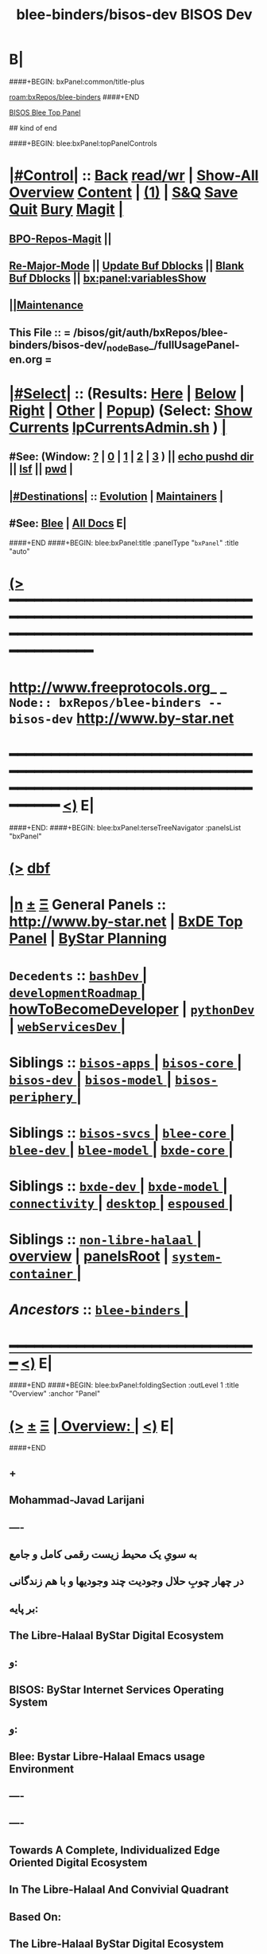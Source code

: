* B|
####+BEGIN: bxPanel:common/title-plus
#+title: blee-binders/bisos-dev
#+roam_tags: branch
#+roam_key: bxRepos/blee-binders/bisos-dev
[[roam:bxRepos/blee-binders]]
####+END
# kind of begin
#+title: BISOS Dev
#+roam_alias: "bisos-apps" "bisos/panels/bisos-apps"
#+roam_key: bleePanel/bisos/bisos-apps
[[file:../../_nodeBase_/fullUsagePanel-en.org][BISOS Blee Top Panel]]

## kind of end

####+BEGIN: blee:bxPanel:topPanelControls
*  [[elisp:(org-cycle)][|#Control|]] :: [[elisp:(blee:bnsm:menu-back)][Back]] [[elisp:(toggle-read-only)][read/wr]] | [[elisp:(show-all)][Show-All]]  [[elisp:(org-shifttab)][Overview]]  [[elisp:(progn (org-shifttab) (org-content))][Content]] | [[elisp:(delete-other-windows)][(1)]] | [[elisp:(progn (save-buffer) (kill-buffer))][S&Q]] [[elisp:(save-buffer)][Save]] [[elisp:(kill-buffer)][Quit]] [[elisp:(bury-buffer)][Bury]]  [[elisp:(magit)][Magit]]  [[elisp:(org-cycle)][| ]]
**  [[elisp:(bap:magit:bisos:current-bpo-repos/visit)][BPO-Repos-Magit]] ||
**  [[elisp:(blee:buf:re-major-mode)][Re-Major-Mode]] ||  [[elisp:(org-dblock-update-buffer-bx)][Update Buf Dblocks]] || [[elisp:(org-dblock-bx-blank-buffer)][Blank Buf Dblocks]] || [[elisp:(bx:panel:variablesShow)][bx:panel:variablesShow]]
**  [[elisp:(blee:menu-sel:comeega:maintenance:popupMenu)][||Maintenance]]
**  This File :: *= /bisos/git/auth/bxRepos/blee-binders/bisos-dev/_nodeBase_/fullUsagePanel-en.org =*
*  [[elisp:(org-cycle)][|#Select|]]  :: (Results: [[elisp:(blee:bnsm:results-here)][Here]] | [[elisp:(blee:bnsm:results-split-below)][Below]] | [[elisp:(blee:bnsm:results-split-right)][Right]] | [[elisp:(blee:bnsm:results-other)][Other]] | [[elisp:(blee:bnsm:results-popup)][Popup]]) (Select:  [[elisp:(lsip-local-run-command "lpCurrentsAdmin.sh -i currentsGetThenShow")][Show Currents]]  [[elisp:(lsip-local-run-command "lpCurrentsAdmin.sh")][lpCurrentsAdmin.sh]] ) [[elisp:(org-cycle)][| ]]
**  #See:  (Window: [[elisp:(blee:bnsm:results-window-show)][?]] | [[elisp:(blee:bnsm:results-window-set 0)][0]] | [[elisp:(blee:bnsm:results-window-set 1)][1]] | [[elisp:(blee:bnsm:results-window-set 2)][2]] | [[elisp:(blee:bnsm:results-window-set 3)][3]] ) || [[elisp:(lsip-local-run-command-here "echo pushd dest")][echo pushd dir]] || [[elisp:(lsip-local-run-command-here "lsf")][lsf]] || [[elisp:(lsip-local-run-command-here "pwd")][pwd]] |
**  [[elisp:(org-cycle)][|#Destinations|]] :: [[Evolution]] | [[Maintainers]]  [[elisp:(org-cycle)][| ]]
**  #See:  [[elisp:(bx:bnsm:top:panel-blee)][Blee]] | [[elisp:(bx:bnsm:top:panel-listOfDocs)][All Docs]]  E|
####+END
####+BEGIN: blee:bxPanel:title :panelType "=bxPanel=" :title "auto"
* [[elisp:(show-all)][(>]] ━━━━━━━━━━━━━━━━━━━━━━━━━━━━━━━━━━━━━━━━━━━━━━━━━━━━━━━━━━━━━━━━━━━━━━━━━━━━━━━━━━━━━━━━━━━━━━━━━
*   [[img-link:file:/bisos/blee/env/images/fpfByStarElipseTop-50.png][http://www.freeprotocols.org]]_ _   ~Node:: bxRepos/blee-binders -- bisos-dev~   [[img-link:file:/bisos/blee/env/images/fpfByStarElipseBottom-50.png][http://www.by-star.net]]
* ━━━━━━━━━━━━━━━━━━━━━━━━━━━━━━━━━━━━━━━━━━━━━━━━━━━━━━━━━━━━━━━━━━━━━━━━━━━━━━━━━━━━━━━━━━━━━  [[elisp:(org-shifttab)][<)]] E|
####+END:
####+BEGIN: blee:bxPanel:terseTreeNavigator :panelsList "bxPanel"
* [[elisp:(show-all)][(>]] [[elisp:(describe-function 'org-dblock-write:blee:bxPanel:terseTreeNavigator)][dbf]]
* [[elisp:(show-all)][|n]]  _[[elisp:(blee:menu-sel:outline:popupMenu)][±]]_  _[[elisp:(blee:menu-sel:navigation:popupMenu)][Ξ]]_   General Panels ::   [[img-link:file:/bisos/blee/env/images/bystarInside.jpg][http://www.by-star.net]] *|*  [[elisp:(find-file "/libre/ByStar/InitialTemplates/activeDocs/listOfDocs/fullUsagePanel-en.org")][BxDE Top Panel]] *|* [[elisp:(blee:bnsm:panel-goto "/libre/ByStar/InitialTemplates/activeDocs/planning/Main")][ByStar Planning]]

*   =Decedents=  :: [[elisp:(blee:bnsm:panel-goto "/bisos/git/auth/bxRepos/blee-binders/bisos-dev/bashDev/_nodeBase_")][ =bashDev= ]] *|* [[elisp:(blee:bnsm:panel-goto "/bisos/git/auth/bxRepos/blee-binders/bisos-dev/developmentRoadmap/_nodeBase_")][ =developmentRoadmap= ]] *|* [[elisp:(blee:bnsm:panel-goto "/bisos/git/auth/bxRepos/blee-binders/bisos-dev/howToBecomeDeveloper")][howToBecomeDeveloper]] *|* [[elisp:(blee:bnsm:panel-goto "/bisos/git/auth/bxRepos/blee-binders/bisos-dev/pythonDev/_nodeBase_")][ =pythonDev= ]] *|* [[elisp:(blee:bnsm:panel-goto "/bisos/git/auth/bxRepos/blee-binders/bisos-dev/webServicesDev/_nodeBase_")][ =webServicesDev= ]] *|*
*   *Siblings*   :: [[elisp:(blee:bnsm:panel-goto "/bisos/git/auth/bxRepos/blee-binders/bisos-apps/_nodeBase_")][ =bisos-apps= ]] *|* [[elisp:(blee:bnsm:panel-goto "/bisos/git/auth/bxRepos/blee-binders/bisos-core/_nodeBase_")][ =bisos-core= ]] *|* [[elisp:(blee:bnsm:panel-goto "/bisos/git/auth/bxRepos/blee-binders/bisos-dev/_nodeBase_")][ =bisos-dev= ]] *|* [[elisp:(blee:bnsm:panel-goto "/bisos/git/auth/bxRepos/blee-binders/bisos-model/_nodeBase_")][ =bisos-model= ]] *|* [[elisp:(blee:bnsm:panel-goto "/bisos/git/auth/bxRepos/blee-binders/bisos-periphery/_nodeBase_")][ =bisos-periphery= ]] *|*
*   *Siblings*   :: [[elisp:(blee:bnsm:panel-goto "/bisos/git/auth/bxRepos/blee-binders/bisos-svcs/_nodeBase_")][ =bisos-svcs= ]] *|* [[elisp:(blee:bnsm:panel-goto "/bisos/git/auth/bxRepos/blee-binders/blee-core/_nodeBase_")][ =blee-core= ]] *|* [[elisp:(blee:bnsm:panel-goto "/bisos/git/auth/bxRepos/blee-binders/blee-dev/_nodeBase_")][ =blee-dev= ]] *|* [[elisp:(blee:bnsm:panel-goto "/bisos/git/auth/bxRepos/blee-binders/blee-model/_nodeBase_")][ =blee-model= ]] *|* [[elisp:(blee:bnsm:panel-goto "/bisos/git/auth/bxRepos/blee-binders/bxde-core/_nodeBase_")][ =bxde-core= ]] *|*
*   *Siblings*   :: [[elisp:(blee:bnsm:panel-goto "/bisos/git/auth/bxRepos/blee-binders/bxde-dev/_nodeBase_")][ =bxde-dev= ]] *|* [[elisp:(blee:bnsm:panel-goto "/bisos/git/auth/bxRepos/blee-binders/bxde-model/_nodeBase_")][ =bxde-model= ]] *|* [[elisp:(blee:bnsm:panel-goto "/bisos/git/auth/bxRepos/blee-binders/connectivity/_nodeBase_")][ =connectivity= ]] *|* [[elisp:(blee:bnsm:panel-goto "/bisos/git/auth/bxRepos/blee-binders/desktop/_nodeBase_")][ =desktop= ]] *|* [[elisp:(blee:bnsm:panel-goto "/bisos/git/auth/bxRepos/blee-binders/espoused/_nodeBase_")][ =espoused= ]] *|*
*   *Siblings*   :: [[elisp:(blee:bnsm:panel-goto "/bisos/git/auth/bxRepos/blee-binders/non-libre-halaal/_nodeBase_")][ =non-libre-halaal= ]] *|* [[elisp:(blee:bnsm:panel-goto "/bisos/git/auth/bxRepos/blee-binders/overview")][overview]] *|* [[elisp:(blee:bnsm:panel-goto "/bisos/git/auth/bxRepos/blee-binders/panelsRoot")][panelsRoot]] *|* [[elisp:(blee:bnsm:panel-goto "/bisos/git/auth/bxRepos/blee-binders/system-container/_nodeBase_")][ =system-container= ]] *|*
*   /Ancestors/  :: [[elisp:(blee:bnsm:panel-goto "/bisos/git/auth/bxRepos/blee-binders/_nodeBase_")][ =blee-binders= ]] *|*
*                                   _━━━━━━━━━━━━━━━━━━━━━━━━━━━━━━_                          [[elisp:(org-shifttab)][<)]] E|
####+END
####+BEGIN: blee:bxPanel:foldingSection :outLevel 1 :title "Overview" :anchor "Panel"
* [[elisp:(show-all)][(>]]  _[[elisp:(blee:menu-sel:outline:popupMenu)][±]]_  _[[elisp:(blee:menu-sel:navigation:popupMenu)][Ξ]]_       [[elisp:(org-cycle)][| *Overview:* |]] <<Panel>>   [[elisp:(org-shifttab)][<)]] E|
####+END
** +
** Mohammad-Javad Larijani
** ----
** به سویِ یک محیط زیست رقمی کامل و جامع
** در چهار چوبِ حلال وجودیت چند وجودیها و با هم زندگانی
** بر پایه:
** The Libre-Halaal ByStar Digital Ecosystem
** و:
** BISOS: ByStar Internet Services Operating System
** و:
** Blee: Bystar Libre-Halaal Emacs usage Environment
** ----
** ----
** Towards A Complete, Individualized Edge Oriented Digital Ecosystem
** In The Libre-Halaal And Convivial Quadrant
** Based On:
** The Libre-Halaal ByStar Digital Ecosystem
** A Unified and Non-Proprietary Model For Autonomous Internet Services
** And Inter-Autonomous Social Relations
** And:
** BISOS: ByStar Internet Services Operating System
** And:
** Blee: Bystar Libre-Halaal Emacs Usage Environment
** ----

** constraints liberate liberties constrain -- https://www.youtube.com/watch?v=GqmsQeSzMdw
** Constraints Liberate, Liberties Implode
**
** Development Agenda and plans.
** B|
####+BEGIN: blee:bxPanel:foldingSection :outLevel 1 :sep t :title "Phases, Implementation And Schedules" :anchor "" :extraInfo ""
* /[[elisp:(beginning-of-buffer)][|^]]  [[elisp:(blee:menu-sel:navigation:popupMenu)][Ξ]] [[elisp:(delete-other-windows)][|1]]/
* [[elisp:(show-all)][(>]]  _[[elisp:(blee:menu-sel:outline:popupMenu)][±]]_  _[[elisp:(blee:menu-sel:navigation:popupMenu)][Ξ]]_       [[elisp:(outline-show-subtree+toggle)][| *Phases, Implementation And Schedules:* |]]    [[elisp:(org-shifttab)][<)]] E|
####+END
#+caption: Development Table
| [[Phases]]  | Start Date | Completion | Duration | Status  | Comments                                 |
|---------+------------+------------+----------+---------+------------------------------------------|
| [[Phase-1]] | 2022-07-29 | ---        | 2 wks    | Started | Encrypted File Parameter & Marmee        |
| [[Phase-2]] | ---        | ---        | 5 wks    | Planned | LCNT Cleanups & Modernization & 120033   |
| [[Phase-3]] | ---        | ---        | 6 wks    | Planned | CS,  Pals, Qmail, Hugo, CleanBoot        |
| [[Phase-4]] | ---        | ---        | 3 wks    | Planned | Transition mohsen.byname with Old Regs   |
| [[Phase-5]] | ---        | ---        | 6 wks    | Planned | RO&DomainRegistrars, Batch PALS Creation |
| [[Phase-6]] | ---        | ---        | 4 wks    | Planned | Transition of Existing Sites             |
| [[Phase-7]] | ---        | ---        | 6 wks    | Planned | Django Based Services Creation           |
| [[Phase-8]] | ---        | ---        | 4 wks    | Planned | Cleanups And Release                     |
|---------+------------+------------+----------+---------+------------------------------------------|

 End Of Phase-4                        16 weeks --- 4 months
 End Of Phase-4                        26 weeks --- 6.5 months
 End of Phase-8                        38 weeks --- 9.5 months

** +
** Next Steps
*** +
*** --------------  Sept 15, 2022 Start Date ---------------
*** DONE Complete ro_fps in ro.py csRos-manage.cs
*** DONE Add menu to fpCls as cmnd
*** TODO Cleanup ro_fps and fpCls and Fully use FpCsParam and Rename to FpCmndParamBase
*** DONE Add :ro noCli to classHead --- Sets up rtInvConstraints and adds roSapPath as pyInv.
*** DONE With :ro "py" provide code for remote inv. Test pyInv and pyRoInv
*** TODO Take code from examples/roPy_csu.py and include it in dblock :ro py
*** DONE Create new snippets for file segments and new dblocks --
*** DONE For cs-mu use csExamples.cs as template -- Identify new needed dblocks (b:py3:cs:file/controls + inMainExpected Symbols)
*** DONE For cs-u use examples/parsArgsStdinCmndResult_csu.py -- Identify sections
*** DONE Identify all old dblocks and modernize them
*** WAITING For templates get to 0 typing warnings -- Done in csExamples.cs not parsArgsStdinCmndResult_csu.py
*** DONE Cleanup b. b.cs and b_io
*** DONE Start with b_io, drive it with csExamples.cs
*** WAITING See if we can eliminate ast modules. Use log for file, line
*** DONE Re-visit convertIcmToCs.sh
*** ===== P1:: All of above 1 week? =====  Due Sept 22, 2022 ---Completed Sept 25, 2022
*** DONE Revive encrypted file params with new CS
*** DONE Revive bpo-vault.cs and bpo-gpg.cs
*** DONE Convert all of bisos.crypt to cs. Keep everything as is as icm. Pass through convertIcmToCs
*** DONE Use vault and gpg to encrypt/decrypt fps. Update fps lib for that.
*** DONE Convert all of bisos.crypt to cs. Keep everything as is as icm. Pass through convertIcmToCs
*** ---- Revive and complete MARMEE with new CS ----
*** WAITING Render obsoleted saiInMailControl.py --- Replace it with aasInFps.py
*** WAITING Rename saiInMailOfflineimap.py to aasInOfflineimap.py
*** DONE Rename marmeeSaiInMail.cs to marmeeAasIn.cs
*** DONE Convert  -- gmailOauth2.cs --- Keep old as gmailOauth2Icm.cs
*** DONE Convert  -- qmail-remote.cs --- Keep old as qmail-remoteIcm.cs
*** DONE Add to aasMarmeeManage.cs support for oAuthCredentials and outgoing accounts
**** DONE identift Oauth Params and ClsFp them with secret being fpCrypt
**** DONE Set initial setups in niche
**** DONE Consider aasMarmeeManage.cs on top of aasInFps.py aasOutFps.py aasGeneralFps.py
*** DONE Complete -- marmeeGmailOauth2.cs, A full fledged with ins and outs in the marmee space
**** DONE Read credentials from aas/marmee/gmail/general/oauth2/secret ...
**** DONE Write tokens to gmailAcctBases
*** WAITING Complete marmeeAasIn.cs based on gmailOauth2.py outputs (imap retreives)
*** WAITING Complete qmail-remote.cs based on gmailOauth2.py outputs
*** Automate continous running of marmeeAasIn.cs
*** DONE Cleanup marmee as package
*** DONE Add currents specification for use in panles
*** DONE Setup marmee panel
*** WAITING Complete blee/emacs-developers-requests repo.
*** Use marmee live on multiple machines informally
*** ----P2::  All of above 2 weeks? ---- Due Dec 6, 2022 (Updated on Nov 23rd)
*** --------------  EmacsConf Begin ------------  Oct 24, 2022
*** DONE Edit summary on wiki, similar to 2021 --- Target Oct 29
*** DONE Verify reveal  machinary from last year
*** DONE Absorb and complete bisos-apps/lcnt panels
*** DONE Add all the drawings --- Add graphics to latex drawing
*** DONE Start an early 0.1 base. Experiment with voice recordings  --- Target Oct 29
*** DONE Absorbe Sacha's Closed Captioning Tools
*** DONE Complete Video --- Target  November 18
*** DONE Improve latex build machinary along with 120033
*** DONE Drive reveal in parallel with 180051
*** --------------  EmacsConf End ------------  December 4, 2022
*** --------------  Nature Of Polyexistence Publication Begin ------------  December 15, 2022
*** TODO Machinary-LaTeX: Cleanup and improvements of Book and Screencasting (MM) latex machinary
*** TODO Machinary-LaTeX-Common: conditionals
*** TODO Machinary-LaTeX-Book:
*** TODO Machinary-LaTeX-MM:
*** TODO Machinary-LaTeX-MM: BISOS-LCNT: An Emacs Centered Content Generation And Publication Platform
*** TODO Machinary-Dblocks:
*** TODO Machinary-Sippets:
*** TODO Machinary-Polymode:
*** TODO Machinary-BookPublisher:
***                                       =======================
*** TODO Create two LCNTs 120033 and xxx and a common
*** TODO Progress Preface
*** TODO Absorb attributions in PolyCapitalism
*** TODO Absorb FPF policies in Open-source
*** TODO Absorb all of existing lcnt/lgpc and lcnt/lgcc
*** TODO Break into 5 parts
*** TODO Sort out economics is for the donkey
*** -
*** --------------  Nature Of Polyexistence Publication End  ------------  January 31, 2023

*** -------------- Release of CS and Marmee On Multiple Machines ------------
*** Build roSiteRegistrar.cs
*** Pass pkgs through git and publish on pypi
*** Remotely test roSiteRegistrar.cs
*** PyCS Documentaion
*** Release Marmee and verify on multiple machines
*** ---- P3:: All of above 1 week? ----   Target November 14
*** Rebuild from scratch pure and VM
*** Add bso creation to bpo creation in python
*** Redo site construction
*** ---- P4:: All of above 2 weeks? ----
*** Revivie Pals
*** With PALS redo Qmail and Hugo
*** With PALS redo plone (Perhaps NOT)
*** Build new registrars
*** Site construction with new registrars
*** ---- P5:: All of above 4.5 weeks? ----
*** Transition mohsen.byname
***  ---- P6:: All of above 2 weeks? ----
*** -------------------------------------------------------
*** Grand total  1 + 2 + .5 + 2 + 5 + 2  == 12.5  (Dec 31, 2022)
*** 12033 publication 4 weeks
*** ----------------------------------------------(Jan 31, 2023)
*** [[Phase-5]]   6-weeks
*** [[Phase-6]]   4 Weeks
*** ----------------------------------------------(April  15, 2023)
*** [[Phase 7]]  6 weeks
*** [[Phase 8]]  4 weeks
*** ---------------------------------------------(July 15, 2023)
*** -
** Encrypted File Parameter & Marmee --- <<Phase-1>> --- 2 Weeks Total
[[Phase-1.1]]   19h
[[Phase-1.2]]   25h
[[Phase-1.3]]   37h
-------------------
81 Hours

*** File Parameters Design --- IMPORTANT -- <<Phase-1.1>>
**** +
**** Key Decisions. We will use Symetric Keys. SymKeys are encrypted with pubKeys. Passwds are in KeePass Vault.
**** Each fp may have an encryptionType FV. Usually bxSym. fp has an encryptionScope curBpo, site, etc.
**** Each BPO has a GPG repo. That GPG repo is used as base.
**** Each BPO has a Vaults repo.
**** Each BPO has a secrets repo. Which contains the  encrypted symKey.
**** Keys in GPG repo are created with purpose as index. Their passwords are auto gened and stored in BPO-Vault.
**** The following inits are assumed. BPO-PGP-Key, BPO-Vault, BPO-Secret FP.
**** On FP Write, Param is sym-encrypted with decrypted symKey using PGP-repo & vault. scope & type is recorded.
**** On FP Read, base don scope and type, Param is sym-decrypted with decrypted symKey using PGP-repo & vault.
**** Implemetation Order:
***** +
***** TODO Create a bisos crypt panel
***** [4h] Build a in bisos.crypt build bx-vault library based on pykeepass-cache.
***** [4h] Build a bisos.gpg library.
***** [3h] Create, vault, gpg and secrets repos for a given bpo.
***** [6h] Revisit bpf.fp library.
***** [2h] Update FP Panel And Capture new info
***** -
**** Totals: 19h
**** -
*** Complete MARMEE Transition --- IMPORTANT -- <<Phase-1.2>>
**** +
**** Implementation Order:
***** 1) [4h]Build offlineimaprc based on encFPs.
Use Encrypted FPs in Marmee's context for Gmail InMail and OutMail context.
***** 2) [4h] Absorbe gmail oauth in bx, based on FPs.
***** 3) [3h] Setup qmail as in 1005 --- Cultivate eoqMail (Edge-Oriented QMail)
***** 4) [4h] Make qmail-remote work right with encrypted FPs --- Absorb send.py
***** 5) [8h] Transition rest of the old Marme features: Mail Sending and DSN Processing.
***** 6) [3h] Cleanup and get rid of old marme files.
***** 7) [3h] Update Marmee Panel And Capture new info
**** Totals: 25h
**** -
*** Bootstrap Self-Contained BISOS  --- IMPORTANT -- <<Phase-1.3>>
**** +
**** [2h] Pass everything through git
**** [3h] Push all pkgs to pypi
**** [8h] Rebuild and test with production venv
**** [24h] Rebuild and test in VM.
**** Totals: 37h
**** -
** CS Library Transition
*** Document The Design In Panel
***  Module Restructuring and cleanups.
**** +
**** DONE Redo and cleanup examples.py <2022-08-21 Sun 22:35>
**** DONE Remove examples from cs.py <2022-08-21 Sun 22:35>
**** DONE In cs.py global fix all ucf refs and all TM, EH, LOG
**** DONE Cleanup io and and bpf
**** DONE End to end test with new examples
**** DONE Redo and cleanup inCmnd.py
**** DONE Remove in-cmnds from cs.py
**** DONE End to end test with new inCmnd.py
**** DONE Redo and cleanup runArgs.py
**** DONE Remove runArgs from cs.py
**** DONE End to end test with new runArgs.py
**** TODO Redo and cleanup param.py
**** DONE Remove param.py from cs.py
**** WAITING End to end test with new param.py   ~NEXT~
**** TODO Redo and cleanup arg.py   ~NEXT~
**** DONE Remove arg.py from cs.py
**** WAITING End to end test with new arg.py
**** Cleanup the remaining cs.py
**** TODO Absorb gitShRemOp in rem.py
**** WAITING Absorb aipx.cs in cs/bin

**** WAITING Re-visit logging in io
**** DONE Cleanup all of io
**** Cleanup all of bpf
**** WAITING Re-do dblocks
**** WAITING Build mass transitioner convertIcmToCs.sh
**** DONE Automate CS importation with dblock
**** -
*** -
***  Addition of RPyC Invoker/Performer
**** +
**** DONE *TODO In cmnd replace interactive with rtInv ~NEXT~ Urgent
**** Revisit work done with gitSh as transport
**** Live with a simple RPyC Performer for now
**** Add invoker feature to cmnd dispatch
**** Revisit cs.Cmnd for remote invocation programtically and from cmndLine.
**** Build csRoManager.cs
**** Build csAipx.cs
**** -
***  Testing And Examples
**** +
**** Create test examples for various features
**** -
***  Mass transition to new CS
**** +
**** Convert all of Marmee to new CS
**** Continue with File Parameters
**** -
*** LCNT Cleanups & Modernization & 120033 --- <<Phase-2>>  --- 5 Weeks Total

***  LCNT Cleanups And Modernization --- Phase-2.1
**** +
**** bisos.io --- io.log  io.eh. io.ann io.tm
**** bisos.cs --- cs.cmnd cs.exChap
**** -
*** TODO Split 120033 into Two --- Phase-2.2
**** +
**** bisos.io --- io.log  io.eh. io.ann io.tm
**** bisos.cs --- cs.cmnd cs.exChap
**** -
*** TODO Update Both Documents --- Phase-2.3
**** +
**** bisos.io --- io.log  io.eh. io.ann io.tm
**** bisos.cs --- cs.cmnd cs.exChap
**** -
*** TODO Run Docs Through Microsoft Word and Others --- Phase-2.3
**** +
**** bisos.io --- io.log  io.eh. io.ann io.tm
**** bisos.cs --- cs.cmnd cs.exChap
**** -
*** TODO Publish Both Documents --- Phase-2.4
**** +
**** bisos.io --- io.log  io.eh. io.ann io.tm
**** bisos.cs --- cs.cmnd cs.exChap
**** -
** CS, GitShROP, Pals, Qmail+Jekyl, CleanBoot --- <<Phase-3>>  --- 6 Weeks Total
*** TODO Transition From ICM To CS --- Phase-3.1  --- 5 Weeks Total
**** +
**** bisos.io --- io.log  io.eh. io.ann io.tm
**** bisos.cs --- cs.cmnd cs.exChap
**** -
*** TODO Complete GitSh Remote Operations --- Phase-3.2
*** +
*** A Starting Point Panel
*** -
*** TODO Test Out A Registrar service --- Phase-3.2.1
**** +
**** With Object-Ids
**** -
*** TODO Complete Pals Base Implementation  --- Phase-3.3
**** +
**** A Starting Point Panel
**** -
*** TODO Use Pals To Implement Jekyl  --- Phase-3.4
**** +
**** Introduce concept of Self-Contained-BPOs
**** -
*** TODO Use Pals To Implement Geneweb  --- Phase-3.4
**** +
**** Introduce concept of Self-Contained-BPOs
**** -
*** TODO Use Pals To Implement qmail  --- Phase-3.5
**** +
**** Introduce concept of Self-Contained-BPOs
**** -
*** TODO Release Phase 3  --- Phase-3.6
**** +
**** Introduce concept of Self-Contained-BPOs
**** -
** Transition mohsen.byname with Old Registrars  --- <<Phase-4>>  --- 3 Weeks Total
*** TODO Rebuild Exisiting Physical And VM  --- Phase-4.1
**** +
**** Rebuild Physical and VMs based on existing
**** -
*** TODO mohsen.byname Transition Based on Exisiting  --- Phase-4.2
**** +
**** Rebuild Physical and VMs based on existing
**** -
** RO&DomainRegistrars, Batch PALS Creation  --- <<Phase-5>> 6 Weeks Total
*** TODO Re-Visit Site Bootstrap  --- Phase-5.1
**** +
**** Rebuild Physical and VMs based on existing
**** -
***** TODO Re-Create All Registrations Based on Services  --- Phase-5.2
**** +
**** Rebuild Physical and VMs based on existing
**** -
*** TODO Update And Re-Implement BPO Creation --- Phase-5.3
**** +
**** Rebuild Physical and VMs based on existing
**** -
*** TODO Create Domain Registrars --- Phase-5.4
**** +
**** Rebuild Physical and VMs based on existing
**** -
*** TODO Batch Pals Creation --- Phase-5.4
**** +
**** Rebuild Physical and VMs based on existing
**** -
** Transition of Existing Sites --- <<Phase-6>> 4 Weeks
*** +
*** Rebuild Physical and VMs based on existing
*** -
####+BEGIN: blee:bxPanel:foldingSection :outLevel 1 :sep t :title "Scheduled Next Steps" :anchor "" :extraInfo ""
* /[[elisp:(beginning-of-buffer)][|^]]  [[elisp:(blee:menu-sel:navigation:popupMenu)][Ξ]] [[elisp:(delete-other-windows)][|1]]/
* [[elisp:(show-all)][(>]]  _[[elisp:(blee:menu-sel:outline:popupMenu)][±]]_  _[[elisp:(blee:menu-sel:navigation:popupMenu)][Ξ]]_       [[elisp:(org-cycle)][| *Scheduled Next Steps:* |]]    [[elisp:(org-shifttab)][<)]] E|
####+END
** TODO Evaluate pykeepass and pykeepass-cache   --- gpg --gen-random --armor 1 14
** TODO Buy into RPyC In a big way.
*** https://programtalk.com/python-examples/rpyc.utils.factory.ssl_connect/
*** https://docs.python.org/3/library/ssl.html
** TODO Create a "BISOS Overview" Panel. In there, have a Fundamental Constructs Panels.
In document start with Unix constructs, Emacs constructs, Org-Mode Constructs, Git Constructs.
** TODO /bisos/venv/py3/dev-bisos3/bin/pip install google-api-python-client 
** TODO /bisos/venv/py3/dev-bisos3/bin/pip install google-auth-oauthlib
** TODO IMPORTANT -- Digest https://github.com/larsmagne/make-mta
** TODO Arrange for creation of du_jekyll/sites/main/dump in various steps. main gets added
with instance. du_jekyll/sites/main needs to be parametrized in siJekyll.
** TODO Capture automation of jekyll build
*** +
*** cd jekyll baseDir # from that dir
*** sudo jekyll build -s ~pals/../var/site
*** Get more info: Google christopherrun.com -- apache-and-jekyll + MORE LINKS
**** +
**** https://www.ssh.com/academy/ssh/copy-id
**** https://www.digitalocean.com/community/tutorials/how-to-configure-ssh-key-based-authentication-on-a-linux-server
**** https://www.digitalocean.com/community/tutorials/how-to-deploy-a-jekyll-site-using-git-hooks-on-ubuntu-16-04
**** -
*** -
** TODO Complete cntnrGitShTrigger,sh
** TODO Add si_apache2 to ByD_100002
** TODO Add si_geneweb to ByD_100002
** TODO Automate jekyll with git postprocessing
** TODO Build a minimal based jekyll for libre-halaal using
** TODO Cleanup PALS
** TODO Try out plone3 Rebuild
** TODO Rebuild from scratch in 198.62.92
**
** TODO
** B|
####+BEGIN: blee:bxPanel:foldingSection :outLevel 1 :sep t :title "Current Development Context" :anchor "" :extraInfo ""
* /[[elisp:(beginning-of-buffer)][|^]]  [[elisp:(blee:menu-sel:navigation:popupMenu)][Ξ]] [[elisp:(delete-other-windows)][|1]]/
* [[elisp:(show-all)][(>]]  _[[elisp:(blee:menu-sel:outline:popupMenu)][±]]_  _[[elisp:(blee:menu-sel:navigation:popupMenu)][Ξ]]_       [[elisp:(org-cycle)][| *Current Development Context:* |]]    [[elisp:(org-shifttab)][<)]] E|
####+END
** -
** TODO Capture mkv2mp4 and rest from persoArabic
** fpi -- stand for File-based Performers And Invokers Model
** fpiPerfIcmAt icmName /baseDir/name
** fpiInvIcmAt icmName /baseDir/name  -- params and command and args
** TODO create /bisos/var/gitSh//invoker/jekyll/ And performer to pull for work of performer.
** TODO Start using cntnrGitShTriggers.sh for all assign and registrars.
*** +
*** To be evaluated against gRPC
*** This will eliminate the need to activate the registrars. We can now just readonly clone them.
*** This elimintaes possibility of simultanous assignments.
*** It is an interim step before turning them to web services.
*** -
** TODO Unifications Of Operations, Remote-Operations And Commands -- Basis For Nullification Of The Model And Terminology Of APIs And Web Services
*** https://queue.acm.org/detail.cfm?id=1142044
***  https://www.altexsoft.com/blog/soap-vs-rest-vs-graphql-vs-rpc/
** TODO Typing hints for all commands need to be added. :parsMand "bpoId si" are all string.
*** This needs to go into bx:icm:python:cmnd:classHead
** TODO BISOS Py Framework -- OpedSubProc -- Desired Usages:
if not (resStr := bpf.OpSubProc(outcome=cmndOutcome, log=1).sudoBash(
    f"""a2ensite {ploneBaseDomain}.conf""",
).stdOut):  return(icm.EH_badOutcome(cmndOutcome))

if bpf.OpSubProc(outcome=cmndOutcome, cwd=someDirBase, log=1).bash(
    f"""a2ensite {ploneBaseDomain}.conf""",
).isProblematic():  return(icm.EH_badOutcome(cmndOutcome))

** https://marulanda.me/how-to-jekyll/ git hook
** TODO Review /bisos/core/asc/dns/bin/seedBsrDnsAgent.sh and build on that.
** TODO Create a "System Container" Menu Item -- Then Development -- Then Select USG BPO
** TODO Early on somewhere we should: bisosCurrentsManage.sh -h -v -n showRun -i setParam cur_bxoId_parent prs_bisos
** TODO Where should this happen or be documented: sysCharManage.sh -h -v -n showRun -p bxoId=sysChar -i cntnr_netName_interfaceUpdate privA enp0s31f6 enabled
** DONE Build on usgBpos Controller to create -niches to fully set environments.
** TODO Do the usgEnv end-to-end testing in virtual machines, then try them on chromebooks.
** DONE Added to lcaPythonCommonBinsPrep.sh -- gcipher should be pip installed in the begining
** TODO ln -s ~/bpos/usageEnvs/fullUse/blee BUE
** TODO Fresh BOX Deployment Next Steps
*** 
*** Cleanup and fix repos and process at 192.168.0.34
*** 
** TODO Setup Virt Hosting On Guest Boxes On HSS-1002 or HSS-1003
*** 
*** TODO KVM BinsPrep, Vagrant BinsPrep
*** TODO Build baseBoxes
*** TODO Run a generic virtualized VM
*** TODO Add all of the above to /bisos/bsip/bin/bxmoSysChar.sh
*** TODO Test auto launch of VMs on re-boot
****
** TODO DHCP-Server SysChar On HSS-1002 or HSS-1003
*** 
*** TODO On HSS-1002, install boxHostingPlatform.sh
*** TODO Setup VSS-xxx 
*** 
** TODO SYS-MGMT: Setup a SitePanel with needed dblocks
*** 
*** Organize the SitePanel -- boxes, networks, containers, etc
*** Create dblocks for containers
*** RealmExtensions
*** 
** TODO Fresh BOX deployment Bugs -- IMPORTANT And Urgent
*** TODO /bxo/r3/iso/pis_defaultSite  is there for general public out of the box experince
    needs to be made public? or what?
*** 
** TODO Fresh VM Deploy Bugs -- IMPORTANT And Urgent
*** 
*** SysDeploy -- Needs to be broken into Guest/VM Deploy and Box Deploy
*** sysCharGuestPrep.sh is part of HostDeploy not of GuestDeploy
*** 
*** TODO Get rid of /bxo/r3/iso/pis_defaultSite/bootstrap but after fixing pis_defaultSite/sys/bin symlinks
*** TODO Missing /bisos/git/auth/bxRepos/bisos-pip/bxoGitlab
*** bisosSiteSetup.sh Temporary Site
*** bisosSiteSetup.sh -i fullUpdate
*** bxoManage.sh -p bxoId="pmp_VSG-ub2004_" -i fullConstruct
*** TODO sudo ifdown -a; sudo ifup -a -- After identitySet with ifconfig iFace up
*** 
** TODO Fresh VM Deploy DEVELOPMENT Bugs -- IMPORTANT And Urgent
*** 
*** TODO *Important* What should setup ~/bisos/sites/selected ? 
*** TODO *Important* What should setup ~/bxo/usageEnv/selected ? -- Perhaps ~/bisos and ~/bxo should be merged? 
*** TODO *Important* What should setup ~/bpos/usageEnv/selected ? -- ~/bisos and ~/bxo ~/bpos should be merged? 
*** 
*** TODO Complete and adopt ~piu_mbBisosDev/sys/bin/ -niche.sh concepts.
*** 
** TODO Continue with /bisos/bsip/bin/sysCharGuestMaterialize.sh
** TODO Continue with /bisos/bsip/bin/sysCharDeploy.sh
** Redo RepoCreation based on /bxo/r3/iso/pmc_clusterNeda-containers/VAG-deb10- 
**** Get rid of identity.fps/  netAttachments.fps/  platformInfo.fps/
** Experiment with specific on top of generic in -- sysCharGuestMaterialize.sh
** 
** B|
####+BEGIN: blee:bxPanel:foldingSection :outLevel 1 :sep t :title "TODOs, Problems And Next Steps" :anchor "" :extraInfo ""
* /[[elisp:(beginning-of-buffer)][|^]]  [[elisp:(blee:menu-sel:navigation:popupMenu)][Ξ]] [[elisp:(delete-other-windows)][|1]]/
* [[elisp:(show-all)][(>]]  _[[elisp:(blee:menu-sel:outline:popupMenu)][±]]_  _[[elisp:(blee:menu-sel:navigation:popupMenu)][Ξ]]_       [[elisp:(outline-show-subtree+toggle)][| *TODOs, Problems And Next Steps:* |]]    [[elisp:(org-shifttab)][<)]] E|
####+END
** +
** TODO Create a bisos.systemd manager package --- https://github.com/torfsen/python-systemd-tutorial
** TODO Add to presentation \usepackage{qrcode}  %%% Must come after beamerarticle
** TODO pandoc should be brought over at some point in one of the binspreps.
** TODO Capture this: https://tilde.town/~ramin_hal9001/articles/emacs-unix-04_lisp-does-fp-better-than-bash.html
** TODO echo 256 | sudo tee /proc/sys/fs/inotify/max_user_instances
** TODO For testing Use https://www.mail-tester.com/
** TODO Capture this: Qmail NOTES https://notes.sagredo.eu/en/qmail-notes-185/configuring-dkim-for-qmail-92.html
** TODO Capture  https://en.wikipedia.org/wiki/Comparison_of_mail_servers for BISOS-Mail.
** TODO keepassxc bins prep is missing.
** TODO  to ####+BEGIN: blee:bxPanel:linkWithTreeElem  add :folding? nil
** TODO Add This: realmRun -p realm=usg  bisosBaseDirs-niche.sh -n showRun -v -h -i sysSetup
** TODO [#B] Start BISOS Py Framework (bpf) as a module. logging, tracing.
** TODO  Locate all dangling symlinks with find -L
*** locate find -L  /bisos /de /bxo  -print | grep -i "someThingThatShouldNotExist"
** TODO [#A] pip install deprecated -- IMPORTANT AND URGENT
SCHEDULED: <2021-12-02 Thu>
** TODO /bisos/core/bsip/bin/usgBpoSshManage.sh and usgBpoSshCustom should be merged.
** TODO pip install deprecated
** TODO Include bx-platformInfoManage.py in bisosInstall -- rename to bisosContainerInfo.py
** TODO delete "/bisos/git/bxRepos/bisos/bxio/" and bxso
** TODO Move /bisos/core/asc to /bisos/asc
** DONE bxoGitlab.py acctList is subject to pagination and needs users = gl.users.list(all=True)
** TODO apt-get whois
** TODO pmi_ByN-100001/par.live.git  -- Should become par-live
** TODO Initial hostname should include .intra for qmail install
** TODO bashrc prompt should strip .intra
** TODO Re-run-as-root needs to be revisited to keep initialInvokerUser as a parameter.
   Test it with lcaKvmBinsPrep.sh
** TODO Cleanups: Delete All typeset RcsId=.$Id: From all ShIcms
** TODO bxoGitlab.py acctList is subject to pagination and needs users = gl.users.list(all=True)
   class acctList(icm.Cmnd):
    cmndParamsMandatory = [ ]
    cmndParamsOptional = [ ]
    cmndArgsLen = {'Min': 0, 'Max': 0,}

    @icm.subjectToTracking(fnLoc=True, fnEntry=True, fnExit=True)
    def cmnd(self,
        interactive=False,        # Can also be called non-interactively
    ):
        cmndOutcome = self.getOpOutcome()
        if interactive:
            if not self.cmndLineValidate(outcome=cmndOutcome):
                return cmndOutcome

        callParamsDict = {}
        if not icm.cmndCallParamsValidate(callParamsDict, interactive, outcome=cmndOutcome):
            return cmndOutcome

####+END:

        gl = bxoGitlab_connect()

        users = gl.users.list(all=True)

        for eachUser in users:
            print(eachUser.username)

        return cmndOutcome.set(
            opError=icm.OpError.Success,
            opResults=None,
        )

** TODO DEB-10 problems -- linux-headers is not a package
** TODO [800]: abode=Mobile vis_nat_update 
/bisos/core/bsip/lib/opDoLib.sh: line 332: vis_nat_update: command not found
** TODO ~bystar permissions were wrong for DEB-10.
** TODO Disable Network Interfaces
sudo ifdown --admin-state swp1
Comment out auto line in /etc/network/interfaces
auto swp1
iface swp1
    link-down yes
** TODO Global Terminology Change Overview (content) |
*** _Sys Types_
*** Box is either Pure Or Host
*** Guest is peer to Box
*** Sys is either Box or Guest
*** _Sys Evolution_
*** Sys Distro
*** BxPlatform (Distro is loaded with Bx Software)
*** BxSitePlatform (BxPlatform + Activation 
*** BxContainer
*** _BxContainer Choices_
*** Auto -- dhcp assigned -- Used for development and experimentation
*** Generic -- static from a Generic pool -- Used for  development and experimentation
*** Specific -- For deployment
** TODO Global Terminology Change For Next Major Release -- bxo becomes bpo -- ByStar Portable Object
** TODO Global Terminology Change For Next Major Release -- sysChar becomes cntnr -- Container
** TODO Global Terminology Change For Next Major Release -- -p bxoId= becomes -p cntnr=
** TODO BISOS Concepts -- Conviviality -- Universality -- Genercity -- Exensibility
** TODO lpEach.sh should read its inputs optionally as lines or as words
** TODO lpEach.sh should optionally execute its produced lines or pass through lpEach.sh | bxRunLines
** TODO Add to sysCharDeploy.sh -- ssh-keygen -f "/bxo/usg/bystar/.ssh/known_hosts" -R "192.168.0.55"
** TODO in sysCharGuest, git rid of testNet
** TODO IMPORTANT sysCharDevel.sh prompts for github confirmation -- cant be automated run
** TODO IMPORTANT Absorb autostart in /bisos/bsip/bin/hostVirshManage.sh
sudo systemctl stop libvirt-guests   # stops VMs
sudo systemctl restart libvirtd      # starts VMs agains
sudo virsh net-autostart --network vagrant-libvirt
sudo virsh net-start --network vagrant-libvirt
sudo virsh net-autostart --network default
sudo virsh net-start --network default
sudo virsh net-list --all
** sysCharRealize problem --   parName=distro  is not set 
    VIS-1002-5: CRITICAL EH_Info: Missing parRoot=/bxo/r3/iso/pmp_VIS-1002/sysChar/sysInfo.fps parName=distro -- /bisos/venv/py2/bisos3/bin/fileParamManage.py:732:cmnd: -- 2021-06-05 06:34:35,331
    VIS-1002-5: CRITICAL EH_Info: Missing parRoot=/bxo/r3/iso/pmp_VIS-1002/sysChar/sysInfo.fps parName=distroType -- /bisos/venv/py2/bisos3/bin/fileParamManage.py:732:cmnd: -- 2021-06-05 06:34:35,429
** TODO pubB and pubB-control should exist but be unassigned
    VIS-1002-5: CRITICAL EH_Info: Missing parRoot=/bxo/r3/iso/pmp_VIS-1002/var/sysCharConveyInfo/netIfs parName=pubB -- /bisos/venv/py2/bisos3/bin/fileParamManage.py:732:cmnd: -- 2021-06-05 06:34:29,419
    VIS-1002-5: CRITICAL EH_Info: Missing parRoot=/bxo/r3/iso/pmp_VIS-1002/var/sysCharConveyInfo/netIfs parName=pubB-control -- /bisos/venv/py2/bisos3/bin/fileParamManage.py:732:cmnd: -- 2021-06-05 06:34:29,515
** TODO sysCharRealize problem
   VIS-1002-5: ** [182]: sysCharRealize.sh -h -v -n showRun -p bxoId=pmp_VIS-1002 -i basesFullCreate 
    VIS-1002-5: EH_,siteContainerAssign.sh,_opDoAssert,530: PROBLEM: ASSERTION FAILED: siteContainerAssign.sh::vis_fromBxoIdFindContainerBase[213]: eval [[ 0 -eq 1 ]] [ErrCode]= 1
    VIS-1002-5: ** [514]: vis_accountVerify pms_clusterNeda 1000003 2222 /bxo/iso/pms_clusterNeda 
    VIS-1002-5: EH_,bisosSiteSetup.sh,_opDoAssert,530: PROBLEM: ASSERTION FAILED: bisosSiteSetup.sh::vis_fromSiteBxoIdGet_domainsBxoId[356]: eval [ ! -z ] [ErrCode]= 1
** TODO Initial lpCurrents
    VIS-1002-5: ** [202]: bxeRealize.sh -n showRun -v -h -p bxoId=prs_bisos -p privacy=priv -p bxeDesc=/bisos/var/bxo/construct/priv/prs_bisos/rbxe/bxeDesc -i bxoAcctCreate 
    VIS-1002-5: EH_,bxeRealize.sh,lpCurrentsGet,104: PROBLEM: Missing bxoAcctsList
** DONE apt install nmap in sysEssentials
** TODO Where should -- sudo apt install firmware-linux -- for deb 11 go?
** TODO Create sysCharSetup.sh -- fillup content from ~sysChar/sys/bin
** TODO Revisit  sysCharHostPreps.sh
** DONE Setup Devel/Stable in ~sysChar/var/devel
** DONE Based on Devel/Stable -- do auth-git or anon-git
** DONE Based on Devel/Stable -- Also activte pmp_VAG-deb11_ in addition to pmp_VAG-deb11_
** TODO has bad permission /bxo/usg/bystar/.ssh/id_rsa -- probably inherited from /bxo
** TODO /bisos/bsip/bin/bxoPubGithubManage.sh git clone should depend on dev and perhaps use github auth
** TODO onSysInvokation only. Some functions should only run on thisSys and not on otherwise.
** TODO In sysEssentialsBinsPrep.sh also get gparted.
** WAITING Disable auto suspend on Deb11 --- Needs Testing
*** sudo systemctl mask sleep.target suspend.target hibernate.target hybrid-sleep.target
*** Do not autosuspend  -- details 
# - Do not autosuspend

[org/gnome/settings-daemon/plugins/power]

sleep-inactive-ac-type='blank'
** WAITING Early git config --global setups -- Done in ~/.bashrc Needs Testing
git config --global init.defaultBranch master
git config --global pull.rebase false
** DONE Complete howToBecomeDeveloper and add it to sysCharDeploy.sh _URGENT_ -- bisosBaseDirs-niche.sh
** DONE /bisos/panels should be a symlink to /bisos/git/bxRepos/blee-binders _IMPORTANT_
** DONE deb11 emacs-27 install problems *TO BE CAPTURED BLEE*
*** lcaEmcsSrcBinsPrep.sh line 707 duplicate with elif
*** sudo chmod -R g+w /bisos -- deb11
*** sudo chmod -R g+w /var/bisos
*** DONE Missing epc package -- Important
*** TODO Missing package org-recoll -- /bisos/blee/extPkgs/org-recoll
** deb10 blee does not boot with  emacs26 
** TODO New _docStringBegin
function vis_siteUsgBase {
    G_funcEntry; function describeF {  G_funcEntryShow;
####+END:
_docStringBegin_
*** Activate the specified bxoId 
_docStringEnd_
				    }
     EH_assert
}
				    
** TODO /bisos/git/bxRepos/bisos/apps needs to be auto retrieved (cloned)
** Building vagrant baseboxes. -- https://blog.engineyard.com/building-a-vagrant-box
** https://leyhline.github.io/2019/02/16/creating-a-vagrant-base-box/
** https://computingforgeeks.com/using-vagrant-with-libvirt-on-linux/
** TODO bleeclient.sh -i emlFrame -- takes stdin, puts it in a tmp file, creates a 
** TODO Buy into --  startOrgPanel.sh -i examples | emlOutFilter.sh -i iimToEmlStdout | bleeclient.sh -
** TODO better -- startOrgPanel.sh -i examples | shIcmToEml | bleeclient.sh -i emlFrame
** TODO better -- startOrgPanel.sh -i examples | pyIcmToEml | bleeclient.sh -i emlFrame
** TODO more better: shIcmPlayer startOrgPanel.sh  -- pyIcmPlayer example.py
** TODO Add panels search bottons -- find|grep for panelNames, findXargs, org-recoll search engines
   SCHEDULED: <2021-01-27 Wed>
** TODO Add all folders from /bisos/core of /bisos/panels/bisos-core/baseDirs/bisosBaseDirs/fullUsagePanel-en.org
   SCHEDULED: <2021-01-24 Sun>
** TODO Add bx:bsip:bash/libLoadOnce to libraries -- Test single inclusions.
** TODO Move All bins Preps from /opt/public
** TODO Define full set of provision targets
** TODO Get bx-gitRepos.sh to be complete and in use
** TODO sudo apt install ubuntu-restricted-extras
** TODO Make sure pip2 install bisos.currents is included
** TODO Run bx-gitRepos -i cachedLsRefresh -- During bootstrap
** B|
####+BEGIN: blee:bxPanel:foldingSection :outLevel 1 :sep t :title "New Planned Features" :anchor "" :extraInfo ""
* /[[elisp:(beginning-of-buffer)][|^]]  [[elisp:(blee:menu-sel:navigation:popupMenu)][Ξ]] [[elisp:(delete-other-windows)][|1]]/
* [[elisp:(show-all)][(>]]  _[[elisp:(blee:menu-sel:outline:popupMenu)][±]]_  _[[elisp:(blee:menu-sel:navigation:popupMenu)][Ξ]]_       [[elisp:(org-cycle)][| *New Planned Features:* |]]    [[elisp:(org-shifttab)][<)]] E|
####+END
** +
** Use Django https://github.com/viewflow/viewflow
** In BISOS documentation, Introduce BISDF (ByStar Internet Services Development Framework)
** Replace .ttytex with .mtx  --- Main TeX module.
** Use gRPC -- Not OpenAPI, REST, etc.
** https://github.com/tomyjwu/python-microsrvices-with-grpc
** https://realpython.com/python-microservices-grpc/
** https://github.com/ruan65/Python-Microservices-With-gRPC
** https://github.com/moratsam/cloud1
** Static Site Generators -- Selected Jekyll -- Considered: Grow, ikiwiki, Hugo, Jekyll
** org-reveal -- jens.lechtenboerger@wi.uni-muenster.de
** To ShIcm add -m option where describeF is produced with something similar to G_funcEntry and trace.
** Facter
    y = json.loads(subprocess.check_output(['facter', '--json']), object_hook=lambda d: namedtuple('Factset', d.keys())(*d.values()))

>>> dir(y)
['__add__', '__class__', '__contains__', '__delattr__', '__dict__', '__doc__', '__eq__', '__format__', '__ge__', '__getattribute__', '__getitem__', '__getnewargs__', '__getslice__', '__getstate__', '__gt__', '__hash__', '__init__', '__iter__', '__le__', '__len__', '__lt__', '__module__', '__mul__', '__ne__', '__new__', '__reduce__', '__reduce_ex__', '__repr__', '__rmul__', '__setattr__', '__sizeof__', '__slots__', '__str__', '__subclasshook__', '_asdict', '_fields', '_make', '_replace', 'architecture', 'count', 'domain', 'facterversion', 'fqdn', 'gid', 'hardwareisa', 'hardwaremodel', 'hostname', 'id', 'index', 'interfaces', 'ipaddress', 'ipaddress6', 'ipaddress6_en0', 'ipaddress_en0', 'ipaddress_lo0', 'is_virtual', 'kernel', 'kernelmajversion', 'kernelrelease', 'kernelversion', 'macaddress', 'macaddress_awdl0', 'macaddress_bridge0', 'macaddress_en0', 'macaddress_en1', 'macaddress_en2', 'macaddress_p2p0', 'macosx_buildversion', 'macosx_productname', 'macosx_productversion', 'macosx_productversion_major', 'macosx_productversion_minor', 'memoryfree', 'memoryfree_mb', 'memorysize', 'memorysize_mb', 'mtu_awdl0', 'mtu_bridge0', 'mtu_en0', 'mtu_en1', 'mtu_en2', 'mtu_gif0', 'mtu_lo0', 'mtu_p2p0', 'mtu_stf0', 'netmask', 'netmask_en0', 'netmask_lo0', 'network_en0', 'network_lo0', 'operatingsystem', 'operatingsystemmajrelease', 'operatingsystemrelease', 'os', 'osfamily', 'path', 'processorcount', 'processors', 'productname', 'ps', 'puppetversion', 'rubyplatform', 'rubysitedir', 'rubyversion', 'sp_boot_mode', 'sp_boot_rom_version', 'sp_boot_volume', 'sp_cpu_type', 'sp_current_processor_speed', 'sp_kernel_version', 'sp_l2_cache_core', 'sp_l3_cache', 'sp_local_host_name', 'sp_machine_model', 'sp_machine_name', 'sp_number_processors', 'sp_os_version', 'sp_packages', 'sp_physical_memory', 'sp_platform_uuid', 'sp_secure_vm', 'sp_serial_number', 'sp_smc_version_system', 'sp_uptime', 'sp_user_name', 'swapencrypted', 'swapfree', 'swapfree_mb', 'swapsize', 'swapsize_mb', 'system_uptime', 'timezone', 'uptime', 'uptime_days', 'uptime_hours', 'uptime_seconds', 'virtual']

>>> y.memorysize
u'16.00 GB'
** Default daemonized emacs/blee server for remote ssh
*** 
*** Figure the problem with sysCharRealize.sh step when ssh-ed into target
*** Look into emacs server selection as a daemon -- https://www.emacswiki.org/emacs/EmacsAsDaemon
*** Look into emacs server selection as a daemon -- https://www.emacswiki.org/emacs/MultiEmacsServer
*** B|
####+BEGIN: blee:bxPanel:foldingSection :outLevel 1 :sep t :title "Python BISOS/Blee Transition" :anchor "" :extraInfo ""
* /[[elisp:(beginning-of-buffer)][|^]]  [[elisp:(blee:menu-sel:navigation:popupMenu)][Ξ]] [[elisp:(delete-other-windows)][|1]]/
* [[elisp:(show-all)][(>]]  _[[elisp:(blee:menu-sel:outline:popupMenu)][±]]_  _[[elisp:(blee:menu-sel:navigation:popupMenu)][Ξ]]_       [[elisp:(org-cycle)][| *Python BISOS/Blee Transition:* |]]    [[elisp:(org-shifttab)][<)]] E|
####+END
** B|
####+BEGIN: blee:bxPanel:foldingSection :outLevel 2 :sep t :title "Python 2.7 to 3.X Transition" :anchor "" :extraInfo ""
** /[[elisp:(beginning-of-buffer)][|^]]  [[elisp:(blee:menu-sel:navigation:popupMenu)][Ξ]] [[elisp:(delete-other-windows)][|1]]/
** [[elisp:(show-all)][(>]]  _[[elisp:(blee:menu-sel:outline:popupMenu)][±]]_  _[[elisp:(blee:menu-sel:navigation:popupMenu)][Ξ]]_       [[elisp:(org-cycle)][| /Python 2.7 to 3.X Transition:/ |]]    [[elisp:(org-shifttab)][<)]] E|
####+END
####+BEGIN: blee:bxPanel:foldingSection :outLevel 2 :sep t :title "Blee Python" :anchor "" :extraInfo ""
** /[[elisp:(beginning-of-buffer)][|^]]  [[elisp:(blee:menu-sel:navigation:popupMenu)][Ξ]] [[elisp:(delete-other-windows)][|1]]/
** [[elisp:(show-all)][(>]]  _[[elisp:(blee:menu-sel:outline:popupMenu)][±]]_  _[[elisp:(blee:menu-sel:navigation:popupMenu)][Ξ]]_       [[elisp:(org-cycle)][| /Blee Python:/ |]]    [[elisp:(org-shifttab)][<)]] E|
####+END
*** 
*** DONE Snippets -- VirtEnv Activation/Deactivations
*** 
####+BEGIN: blee:bxPanel:foldingSection :outLevel 2 :sep t :title "PyPiProc and BISOS Python Infra" :anchor "" :extraInfo ""
** /[[elisp:(beginning-of-buffer)][|^]]  [[elisp:(blee:menu-sel:navigation:popupMenu)][Ξ]] [[elisp:(delete-other-windows)][|1]]/
** [[elisp:(show-all)][(>]]  _[[elisp:(blee:menu-sel:outline:popupMenu)][±]]_  _[[elisp:(blee:menu-sel:navigation:popupMenu)][Ξ]]_       [[elisp:(org-cycle)][| /PyPiProc and BISOS Python Infra:/ |]]    [[elisp:(org-shifttab)][<)]] E|
####+END
*** 
*** [2021-04-09 Fri] -- Current Status -- pypiProc.sh only works on bisp007 py2 - and - ub1604
*** Order Of Execution -- After Generic Development VMs
*** TODO seedPypiProc.sh needs to be adopted in bsip
*** TODO Use Keypass for passwords for credentials
*** B|
####+BEGIN: blee:bxPanel:foldingSection :outLevel 1 :sep t :title "Typed-Python Invoke-Perform Commands Services (IPCS)" :anchor "" :extraInfo ""
* /[[elisp:(beginning-of-buffer)][|^]]  [[elisp:(blee:menu-sel:navigation:popupMenu)][Ξ]] [[elisp:(delete-other-windows)][|1]]/
* [[elisp:(show-all)][(>]]  _[[elisp:(blee:menu-sel:outline:popupMenu)][±]]_  _[[elisp:(blee:menu-sel:navigation:popupMenu)][Ξ]]_       [[elisp:(org-cycle)][| *Typed-Python Invoke-Perform Commands Services (IPCS):* |]]    [[elisp:(org-shifttab)][<)]] E|
####+END
** +
** For documentation use facterIcm.py as example for everything.
** Prior Art: click, typer, cyto, argparse, click, docopt, fire, typer, plumbum, and cleo.
*** +
*** https://github.com/sbtinstruments/cyto/blob/master/cyto/settings/sources/cli/_cli.py
*** https://github.com/sbtinstruments/cyto/blob/master/tests/settings/sources/test_source_cli.py
*** https://pypi.org/project/cyto/
*** -
** Related Tools:
*** +
*** pydantic
*** fabric, subProc
*** -
** CLI-Options vs Op/Cmnd-Parameters -- Pydantic, Field, Schema -- use description
on field, same as schema does now.
** https://github.com/samuelcolvin/pydantic/issues/756
** IPCS is a collection of IPCMs
** IPCMs are next generation ICMs
** IPCM's performer() method replaces ICM's cmnd()
** IPCM's have an opSignature which defines the signature of performer()
** opSignature includes: cmndParamsMandatory = [ ] cmndParamsOptional = [ ] cmndArgsLen = {'Min': 1, 'Max': 9999,}
** CmndSignature and performerSignature should be consistent. CmndSignature is richer.
** https://stackoverflow.com/questions/2677185/how-can-i-read-a-functions-signature-including-default-argument-values
** To that we need to add: cmndStdIn, cmndArgsSpec, cmndOutcome, endOfParamsMarker?
** Each performer() has a invoker=[cli, py, op, performer,] -- currently cmnd(interactive=False,
** invoker= replaces asFunc= and interactive=
** SubClassing Cmnd involves defining opSignature, argsSpecs, and performer()
** All front end bx:icm:python:cmnd:classHead, be replaced with a single validate() later as @deco
** Above replacement. We use cmnd(** kwargs), which does the @validate.
** csBase=invPerfPath -- invForm='fps' perfForm='fps'
** All front end bx:icm:python:cmnd:classHead, will get a @outcomeRecorder(form='fps')
This will use self.inArgs=perfOuts  -- incontrast to invIns
We then get outcome and write it at perfOuts.

def check_authorization(f):
    def wrapper(*args):
        print args[0].url
        return f(*args)
    return wrapper

class Client(object):
    def __init__(self, url):
        self.url = url

    @check_authorization
    def get(self):
        print 'get'

>>> Client('http://www.google.com').get()
http://www.google.com
get
The decorator intercepts the method arguments; the first argument is the instance, so it reads the attribute off of that. You can pass in the attribute name as a string to the decorator and use getattr if you don't want to hardcode the attribute name:

def check_authorization(attribute):
    def _check_authorization(f):
        def wrapper(self, *args):
            print getattr(self, attribute)
            return f(self, *args)
        return wrapper
    return _check_authorization
** B|
####+BEGIN: blee:bxPanel:foldingSection :outLevel 1 :sep t :title "Git-Shell Typed-Python Invoke-Perform Commands Services (GIPCS)" :anchor "" :extraInfo ""
* /[[elisp:(beginning-of-buffer)][|^]]  [[elisp:(blee:menu-sel:navigation:popupMenu)][Ξ]] [[elisp:(delete-other-windows)][|1]]/
* [[elisp:(show-all)][(>]]  _[[elisp:(blee:menu-sel:outline:popupMenu)][±]]_  _[[elisp:(blee:menu-sel:navigation:popupMenu)][Ξ]]_       [[elisp:(org-cycle)][| *Git-Shell Typed-Python Invoke-Perform Commands Services (GIPCS):* |]]    [[elisp:(org-shifttab)][<)]] E|
####+END
** +
** Other Sub-Title: A Framework For Uniting Command-Lines And Web-Services
** Sub-Title: Based On Expectations Complete Typed-Python Operations Specifications
** SubSub-Title: A Replacement For The Flawed Web Services Model
** ---
** The Popular Web Services Model Has Been A Costly Red Herring
*** +
*** Multiple attempts, re-inventing the basic simple smae thing.
*** Informal imprecise langauge leading to chaos.
*** Tower of babel. Wikipeia: There is no single definition for microservices.
*** Shallow understaning with hacks on top of hacks leading to a house of cards.
*** Failure of Data Communications, Software Language Designers and Systems Engineers
and Security Engineers to collaborate towards standardizition
*** A market for vendors to increase complexity in the name improvement.
*** Shallow convergence on authentication and authorization models.
*** ---
*** Design Mistakes:
*** Ill directed concepts and terminology. Client/Server vs Invoke/Perform Request/Respons vs Params/Outcome
*** Remote Operations, should not be tied to web protocols
*** Capabilities Of Information Schema Languages should uniformly encompass all
*** Design style should not be intertwined with schema and protocol.
*** -
** ---
** Typed-Python (and pydantic) as The Univeral Information Schema Language
*** +
*** https://github.com/samuelcolvin/pydantic/issues/756
*** https://typer.tiangolo.com/
*** Making something more abstract makes it more precise
*** https://medium.com/swlh/cool-things-you-can-do-with-pydantic-fc1c948fbde0
*** No need for OpenApi, ProtoBuf Syntax
*** Convergence on Python Vs Xml. English vs Esperato. + Execution allows for remote code and reference implementation.
*** -
** ---
** Concepts Hierarchy -- Terminology And Implementation Hierarch
*** +
*** Operations And Remote Operations: invoke, perform -- params, outcome
*** Commands: Operations mapped To command-line execution
**** +
**** Op-invoke = command-line execution
**** Op-perform = call to cmnd method of Cmnd class
**** Op-params = Cmnd-params + Cmnd-args + Cmnd-Stdin_
**** Op-Outcome = Cmnd-exitCode + Cmnd-Stdout + Cmnd-Err
**** -
*** Expectation Complete Commands: All expectations are specified of: Cmnd-params + Cmnd-args + Cmnd-Stdin
**** +
**** Cmnd-params: name, type, values, defaults, description
**** Cmnd-params-applcability: ...
**** -
*** ICM: Interactive Command Modules: Collection Of Commands in an executable
*** SCU: Service Commands Unit: An ICM that is intended to be used as a service
*** SCMU: Service Commands Multi-Unit: A group of SCUs.
*** Audited Invoke-Perform Execution of an ICM: AIPX at a given filePath
**** +
**** anyIcmp.py --insAsFPs=xxx --par1 -i cmnd arg1
**** --
**** aipx_icm --ipxBase=xxx --i invAtBase - anyIcm.py --par1 -i cmnd arg1 # no timeTags. base is ipxBase
**** aipx_icm --ipxRoot=xxx -- anyIcm.py --par1 -i cmnd arg1 # creates a timeTag and passes timeTag as insAsFPs
**** --
**** aipx_icm --ipxBase=xxx -i perfAtBase # Gethers everything as fileParams.
**** aipx_icm --ipxRoot=xxx -i perf # uses timeTags
**** -
*** Local Invoke-Perform Commands Services: LIPCS at a given Op Svc Multi-Unit AP (osmuAp)
**** +
**** Audit trail, plus equivalent of gipcs
**** The difference between ipxBase and csmuAp is that ipxBase can be any path but csmuAp is pre-built
**** scmuAp = Service Commands Multi-Unit Access Point
**** scmuAp maps to a git-repo (or a Bpo-Repo)
**** scmuAp has at its root: ./invs (invokations) ./state (for REST) ./files (root of FileSys) osmuSpec
**** --
**** lipcs_manage.py --bpoId=bpo --osmuAp=name -i create # creates osmupAP repos.
**** lipcs_manage.py --csmuApPath=path -i create # creates osmupAP repos.
**** --
**** lipcs_manage.py --csmuApPath=path -i inv -- anyOsmuIcm --par1 -i cmnd1 arg1
**** lipcs_manage.py --csmuApPath=path -i perf # searches in ./invs/
**** -
*** Remote Git-Shell Invoke-Perform Commands Services: GIPCS at a given Remote Op Svc Multi-Unit AP (rosmuAp)
**** +
**** GIPCS-AU are git-shell accounts on containers through which git actions are executed
**** rosmuAp = Remote Operations Service Multi-Unit Access Point
**** rosmuAp maps to a git-shell-repo
**** rosmuApAddress: consits of cntnrId+GIPCS-AuthUnit+invokerPubKey+rosmu-instance
**** rosmuApAddress are created as repos within git-shell accounts
**** rosmuAp has at its root: ./apAddr / ./invs  ./state ./files rosmuSpec
**** --
**** gipcs_manage.py --perfAddr=act@srvr --rosmuAp=name -i create # creates osmupAP repos.
**** --
**** gipcs_manage.py --rosmuApPath=path -i inv -- anyOsmuIcm --par1 -i cmnd1 arg1
**** gipcs_manage.py --rosmuApPath=path -i perf # searches in ./invs/
**** -
*** -
** B|
####+BEGIN: blee:bxPanel:foldingSection :outLevel 1 :sep t :title "GIPCS Authentication Units (GIPCS-AU)" :anchor "" :extraInfo ""
* /[[elisp:(beginning-of-buffer)][|^]]  [[elisp:(blee:menu-sel:navigation:popupMenu)][Ξ]] [[elisp:(delete-other-windows)][|1]]/
* [[elisp:(show-all)][(>]]  _[[elisp:(blee:menu-sel:outline:popupMenu)][±]]_  _[[elisp:(blee:menu-sel:navigation:popupMenu)][Ξ]]_       [[elisp:(org-cycle)][| *GIPCS Authentication Units (GIPCS-AU):* |]]    [[elisp:(org-shifttab)][<)]] E|
####+END
** +
** GIPCS-AU are git-shell accounts on containers.
** They are created on svcProvCntnrs to isolate invokations
** -
####+BEGIN: blee:bxPanel:foldingSection :outLevel 1 :sep t :title "BISOS-OAuth -- Open Authorization" :anchor "" :extraInfo ""
* /[[elisp:(beginning-of-buffer)][|^]]  [[elisp:(blee:menu-sel:navigation:popupMenu)][Ξ]] [[elisp:(delete-other-windows)][|1]]/
* [[elisp:(show-all)][(>]]  _[[elisp:(blee:menu-sel:outline:popupMenu)][±]]_  _[[elisp:(blee:menu-sel:navigation:popupMenu)][Ξ]]_       [[elisp:(org-cycle)][| *BISOS-OAuth -- Open Authorization:* |]]    [[elisp:(org-shifttab)][<)]] E|
####+END
** +
** Built on OAuth2.
** https://www.digitalocean.com/community/tutorials/an-introduction-to-oauth-2
**####+BEGIN: blee:panel:file:text/intro :outLevel 2 :sep t :folding t :fileName "./oauth2_abstract_flow.png" :comment "IMG:"  :afterComment "PNG"
** /[[elisp:(beginning-of-buffer)][|^]] [[elisp:(blee:menu-sel:navigation:popupMenu)][==]] [[elisp:(delete-other-windows)][|1]]/
** [[elisp:(show-all)][(>]] [[elisp:(blee:menu-sel:outline:popupMenu)][+-]] [[elisp:(blee:menu-sel:navigation:popupMenu)][==]]  /nil/ :: [[elisp:(find-file "./oauth2_abstract_flow.png")][./oauth2_abstract_flow.png]] || [[elisp:(find-file-other-window "/bisos/git/auth/bxRepos/blee-binders/bisos-dev/_nodeBase_/oauth2_abstract_flow.png")][Visit In Other]] *|*  =IMG:= *|*  PNG [[elisp:(org-shifttab)][<)]] E|
   ####+END:
** Refering to ./oauth2_abstract_flow.png  [[elisp:(find-file-other-window "/bisos/git/auth/bxRepos/blee-binders/bisos-dev/_nodeBase_/oauth2_abstract_flow.png")][Visit In Other]] :
** User (Resource Owner): Maps to BxRealEntity. And An Authorization Email.
** Authorization Server: Each BxRealEntity runs her own authorization server delivering Access Tokens.
** Resource Server: Maps to a CntnrBpo. Each Bpo refers to its own BxRealEntity.
** Application (Client): Maps to a GIPCS-Invoker.
** Use Django -- It apears more mature for oauth in 2022
** https://django-oauth-toolkit.readthedocs.io/en/latest/getting_started.html#what-we-will-build
** https://oauthlib.readthedocs.io/en/latest/oauth2/server.html#protect-your-apis-using-scopes
** B|
####+BEGIN: blee:bxPanel:foldingSection :outLevel 1 :sep t :title "Addition Of pub-keys using BISOS-Oauth" :anchor "" :extraInfo ""
* /[[elisp:(beginning-of-buffer)][|^]]  [[elisp:(blee:menu-sel:navigation:popupMenu)][Ξ]] [[elisp:(delete-other-windows)][|1]]/
* [[elisp:(show-all)][(>]]  _[[elisp:(blee:menu-sel:outline:popupMenu)][±]]_  _[[elisp:(blee:menu-sel:navigation:popupMenu)][Ξ]]_       [[elisp:(org-cycle)][| *Addition Of pub-keys using BISOS-Oauth:* |]]    [[elisp:(org-shifttab)][<)]] E|
####+END
** +
** Limited access to a Granting-CntnrBpo is accomplished by adding the public-key of a Requesting-bpo.
** For this to happen, the BxRealEntity should authorize it and the following steps occur:
** 0) Granting-CntnrBpo (As A Resource Server) runs a GIPCS-pub-key-addition-Performer
** 1) Requesting-bpo send an email to BxRealEntity as Authorization Request for pub-key addition
** 2) BxRealEntity responds with AuthorizationGrant Email, notifies its Auth-Server
** 3) Requesting-bpo Presents AuthorizationGrant to BxRealEntity Auth-Server
** 4) BxRealEntity Auth-Server provides an Access-Token to Requesting-bpo
** 5) Requesting-bpo provoides Access-Token and pub-key to Granting-CntnrBpo
** 6) Granting-CntnrBpo adds the public key.
** B|
####+BEGIN: blee:bxPanel:foldingSection :outLevel 1 :sep t :title "Virtualization" :anchor "" :extraInfo ""
* /[[elisp:(beginning-of-buffer)][|^]]  [[elisp:(blee:menu-sel:navigation:popupMenu)][Ξ]] [[elisp:(delete-other-windows)][|1]]/
* [[elisp:(show-all)][(>]]  _[[elisp:(blee:menu-sel:outline:popupMenu)][±]]_  _[[elisp:(blee:menu-sel:navigation:popupMenu)][Ξ]]_       [[elisp:(org-cycle)][| *Virtualization:* |]]    [[elisp:(org-shifttab)][<)]] E|
####+END
** 
** [ 7811.226246] Lockdown: modprobe: unsigned module loading is restricted; see man kernel_lockdown.7
**  sudo /sbin/vboxconfig
** There were problems setting up VirtualBox.  To re-start the set-up process, run
  /sbin/vboxconfig
as root.  If your system is using EFI Secure Boot you may need to sign the
kernel modules (vboxdrv, vboxnetflt, vboxnetadp, vboxpci) before you can load
them. Please see your Linux system's documentation for more information.
**
** 
####+BEGIN: blee:bxPanel:foldingSection :outLevel 1 :sep t :title "Storage" :anchor "" :extraInfo ""
* /[[elisp:(beginning-of-buffer)][|^]]  [[elisp:(blee:menu-sel:navigation:popupMenu)][Ξ]] [[elisp:(delete-other-windows)][|1]]/
* [[elisp:(show-all)][(>]]  _[[elisp:(blee:menu-sel:outline:popupMenu)][±]]_  _[[elisp:(blee:menu-sel:navigation:popupMenu)][Ξ]]_       [[elisp:(org-cycle)][| *Storage:* |]]    [[elisp:(org-shifttab)][<)]] E|
####+END
####+BEGIN: blee:bxPanel:linkWithTreeElem :model "auto" :sep t :outLevel 2 :agenda t :foldDesc "auto" :destDesc "auto" :dest "/bisos/panels/bisos-core/bootstrap/_nodeBase_/"
* /[[elisp:(beginning-of-buffer)][|^]] [[elisp:(blee:menu-sel:navigation:popupMenu)][==]] [[elisp:(delete-other-windows)][|1]]/
* [[elisp:(show-all)][(>]] [[elisp:(blee:menu-sel:outline:popupMenu)][+-]] [[elisp:(blee:menu-sel:navigation:popupMenu)][==]] [[elisp:(blee:bnsm:panel-goto "/bisos/panels/bisos-core/bootstrap/_nodeBase_/")][@ ~bootstrap~ @]]   ::  [[elisp:(org-cycle)][| /bootstrap/ |]]  [[elisp:(org-shifttab)][<)]] E|
####+END
####+BEGIN: blee:bxPanel:linkWithTreeElem :model "auto" :sep t :outLevel 2 :agenda t :foldDesc "auto" :destDesc "auto" :dest "/bisos/panels/bisos-core/bootstrap/afterBaseSteps/"
* /[[elisp:(beginning-of-buffer)][|^]] [[elisp:(blee:menu-sel:navigation:popupMenu)][==]] [[elisp:(delete-other-windows)][|1]]/
* [[elisp:(show-all)][(>]] [[elisp:(blee:menu-sel:outline:popupMenu)][+-]] [[elisp:(blee:menu-sel:navigation:popupMenu)][==]] [[elisp:(blee:bnsm:panel-goto "/bisos/panels/bisos-core/bootstrap/afterBaseSteps/")][@ ~afterBaseSteps~ @]]   ::  [[elisp:(org-cycle)][| /afterBaseSteps/ |]]  [[elisp:(org-shifttab)][<)]] E|
####+END

####+BEGIN: blee:bxPanel:linkWithTreeElem :model "auto" :sep t :outLevel 2 :agenda t :foldDesc "auto" :destDesc "auto" :dest "/bisos/panels/bisos-core/disks/_nodeBase_"
* /[[elisp:(beginning-of-buffer)][|^]] [[elisp:(blee:menu-sel:navigation:popupMenu)][==]] [[elisp:(delete-other-windows)][|1]]/
* [[elisp:(show-all)][(>]] [[elisp:(blee:menu-sel:outline:popupMenu)][+-]] [[elisp:(blee:menu-sel:navigation:popupMenu)][==]] [[elisp:(blee:bnsm:panel-goto "/bisos/panels/bisos-core/disks/_nodeBase_")][@ ~disks~ @]]   ::  [[elisp:(org-cycle)][| /disks/ |]]  [[elisp:(org-shifttab)][<)]] E|
####+END
####+BEGIN: blee:bxPanel:linkWithTreeElem :model "auto" :sep t :outLevel 2 :agenda t :foldDesc "auto" :destDesc "auto" :dest "/bisos/panels/bisos-core/bxeAndBxo/_nodeBase_"
* /[[elisp:(beginning-of-buffer)][|^]] [[elisp:(blee:menu-sel:navigation:popupMenu)][==]] [[elisp:(delete-other-windows)][|1]]/
* [[elisp:(show-all)][(>]] [[elisp:(blee:menu-sel:outline:popupMenu)][+-]] [[elisp:(blee:menu-sel:navigation:popupMenu)][==]] [[elisp:(blee:bnsm:panel-goto "/bisos/panels/bisos-core/bxeAndBxo/_nodeBase_")][@ ~bxeAndBxo~ @]]   ::  [[elisp:(org-cycle)][| /bxeAndBxo/ |]]  [[elisp:(org-shifttab)][<)]] E|
####+END
####+BEGIN: blee:bxPanel:separator :outLevel 1
* /[[elisp:(beginning-of-buffer)][|^]] [[elisp:(blee:menu-sel:navigation:popupMenu)][==]] [[elisp:(delete-other-windows)][|1]]/
####+END
####+BEGIN: blee:bxPanel:evolution
* [[elisp:(show-all)][(>]] [[elisp:(describe-function 'org-dblock-write:blee:bxPanel:evolution)][dbf]]
*                                   _━━━━━━━━━━━━━━━━━━━━━━━━━━━━━━_
* [[elisp:(show-all)][|n]]  _[[elisp:(blee:menu-sel:outline:popupMenu)][±]]_  _[[elisp:(blee:menu-sel:navigation:popupMenu)][Ξ]]_     [[elisp:(org-cycle)][| *Maintenance:* | ]]  [[elisp:(blee:menu-sel:agenda:popupMenu)][||Agenda]]  <<Evolution>>  [[elisp:(org-shifttab)][<)]] E|
####+END
####+BEGIN: blee:bxPanel:foldingSection :outLevel 2 :title "Notes, Ideas, Tasks, Agenda" :anchor "Tasks"
** [[elisp:(show-all)][(>]]  _[[elisp:(blee:menu-sel:outline:popupMenu)][±]]_  _[[elisp:(blee:menu-sel:navigation:popupMenu)][Ξ]]_       [[elisp:(org-cycle)][| /Notes, Ideas, Tasks, Agenda:/ |]] <<Tasks>>   [[elisp:(org-shifttab)][<)]] E|
####+END
*** TODO Some Idea
####+BEGIN: blee:bxPanel:evolutionMaintainers
** [[elisp:(show-all)][(>]] [[elisp:(describe-function 'org-dblock-write:blee:bxPanel:evolutionMaintainers)][dbf]]
** [[elisp:(show-all)][|n]]  _[[elisp:(blee:menu-sel:outline:popupMenu)][±]]_  _[[elisp:(blee:menu-sel:navigation:popupMenu)][Ξ]]_       [[elisp:(org-cycle)][| /Bug Reports, Development Team:/ | ]]  <<Maintainers>>
***  Problem Report                       ::   [[elisp:(find-file "")][Send debbug Email]]
***  Maintainers                          ::   [[bbdb:Mohsen.*Banan]]  :: http://mohsen.1.banan.byname.net  E|
####+END
* B|
####+BEGIN: blee:bxPanel:footerPanelControls
* [[elisp:(show-all)][(>]] ━━━━━━━━━━━━━━━━━━━━━━━━━━━━━━━━━━━━━━━━━━━━━━━━━━━━━━━━━━━━━━━━━━━━━━━━━━━━━━━━━━━━━━━━━━━━━━━━━
* /Footer Controls/ ::  [[elisp:(blee:bnsm:menu-back)][Back]]  [[elisp:(toggle-read-only)][toggle-read-only]]  [[elisp:(show-all)][Show-All]]  [[elisp:(org-shifttab)][Cycle Glob Vis]]  [[elisp:(delete-other-windows)][1 Win]]  [[elisp:(save-buffer)][Save]]   [[elisp:(kill-buffer)][Quit]]  [[elisp:(org-shifttab)][<)]] E|
####+END
####+BEGIN: blee:bxPanel:footerOrgParams
* [[elisp:(show-all)][(>]] [[elisp:(describe-function 'org-dblock-write:blee:bxPanel:footerOrgParams)][dbf]]
* [[elisp:(show-all)][|n]]  _[[elisp:(blee:menu-sel:outline:popupMenu)][±]]_  _[[elisp:(blee:menu-sel:navigation:popupMenu)][Ξ]]_     [[elisp:(org-cycle)][| *= Org-Mode Local Params: =* | ]]
#+STARTUP: overview
#+STARTUP: lognotestate
#+STARTUP: inlineimages
#+SEQ_TODO: TODO WAITING DELEGATED | DONE DEFERRED CANCELLED
#+TAGS: @desk(d) @home(h) @work(w) @withInternet(i) @road(r) call(c) errand(e)
#+CATEGORY: N:bisos-dev
####+END
####+BEGIN: blee:bxPanel:footerEmacsParams :primMode "org-mode"
* [[elisp:(show-all)][(>]] [[elisp:(describe-function 'org-dblock-write:blee:bxPanel:footerEmacsParams)][dbf]]
* [[elisp:(show-all)][|n]]  _[[elisp:(blee:menu-sel:outline:popupMenu)][±]]_  _[[elisp:(blee:menu-sel:navigation:popupMenu)][Ξ]]_     [[elisp:(org-cycle)][| *= Emacs Local Params: =* | ]]
# Local Variables:
# eval: (setq-local ~selectedSubject "noSubject")
# eval: (setq-local ~primaryMajorMode 'org-mode)
# eval: (setq-local ~blee:panelUpdater nil)
# eval: (setq-local ~blee:dblockEnabler nil)
# eval: (setq-local ~blee:dblockController "interactive")
# eval: (img-link-overlays)
# eval: (set-fill-column 115)
# eval: (blee:fill-column-indicator/enable)
# eval: (bx:load-file:ifOneExists "./panelActions.el")
# End:

####+END
